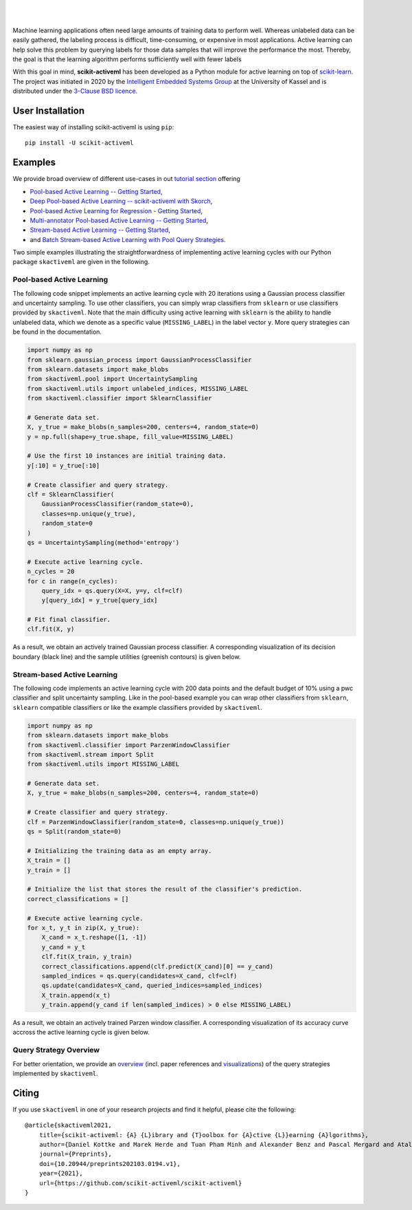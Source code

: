 .. intro_start

|Doc|_ |Codecov|_ |PythonVersion|_ |PyPi|_ |Paper|_

.. |Doc| image:: https://img.shields.io/badge/docs-latest-green
.. _Doc: https://scikit-activeml.github.io/scikit-activeml-docs/

.. |Codecov| image:: https://codecov.io/gh/scikit-activeml/scikit-activeml/branch/master/graph/badge.svg
.. _Codecov: https://app.codecov.io/gh/scikit-activeml/scikit-activeml

.. |PythonVersion| image:: https://img.shields.io/badge/python-3.8%20%7C%203.9%20%7C%203.10-blue
.. _PythonVersion: https://img.shields.io/badge/python-3.8%20%7C%203.9%20%7C%203.10-blue

.. |PyPi| image:: https://badge.fury.io/py/scikit-activeml.svg
.. _PyPi: https://badge.fury.io/py/scikit-activeml

.. |Paper| image:: https://img.shields.io/badge/paper-10.20944/preprints202103.0194.v1-blue
.. _Paper: https://www.preprints.org/manuscript/202103.0194/v1

|

.. image:: https://raw.githubusercontent.com/scikit-activeml/scikit-activeml/master/docs/logos/scikit-activeml-logo.png
   :width: 200

|

Machine learning applications often need large amounts of training data to
perform well. Whereas unlabeled data can be easily gathered, the labeling process
is difficult, time-consuming, or expensive in most applications. Active learning can help solve
this problem by querying labels for those data samples that will improve the performance
the most. Thereby, the goal is that the learning algorithm performs sufficiently well with
fewer labels

With this goal in mind, **scikit-activeml** has been developed as a Python module for active learning
on top of `scikit-learn <https://scikit-learn.org/stable/>`_. The project was initiated in 2020 by the
`Intelligent Embedded Systems Group <https://www.uni-kassel.de/eecs/en/sections/intelligent-embedded-systems/home>`_
at the University of Kassel and is distributed under the `3-Clause BSD licence
<https://github.com/scikit-activeml/scikit-activeml/blob/master/LICENSE.txt>`_.

.. intro_end

.. user_installation_start

User Installation
=================

The easiest way of installing scikit-activeml is using ``pip``:

::

    pip install -U scikit-activeml

.. user_installation_end

.. examples_start

Examples
========
We provide broad overview of different use-cases in out `tutorial section <https://scikit-activeml.github.io/scikit-activeml-docs/tutorials.html>`_ offering


- `Pool-based Active Learning -- Getting Started <https://scikit-activeml.github.io/scikit-activeml-docs/generated/tutorials/00_pool_getting_started.html>`_,
- `Deep Pool-based Active Learning -- scikit-activeml with Skorch <https://scikit-activeml.github.io/scikit-activeml-docs/generated/tutorials/01_deep_pool_al_with_skorch.html>`_,
- `Pool-based Active Learning for Regression - Getting Started <https://scikit-activeml.github.io/scikit-activeml-docs/generated/tutorials/02_pool_regression_getting_started.html>`_,
- `Multi-annotator Pool-based Active Learning -- Getting Started <https://scikit-activeml.github.io/scikit-activeml-docs/generated/tutorials/10_multiple_annotators_getting_started.ipynb>`_,
- `Stream-based Active Learning -- Getting Started <https://scikit-activeml.github.io/scikit-activeml-docs/generated/tutorials/20_stream_getting_started.ipynb>`_,
- and `Batch Stream-based Active Learning with Pool Query Strategies <https://scikit-activeml.github.io/scikit-activeml-docs/generated/tutorials/21_stream_batch_with_pool_al.ipynb>`_.

Two simple examples illustrating the straightforwardness of implementing active learning cycles with our Python package ``skactiveml`` are given in the following.

Pool-based Active Learning
##########################

The following code snippet implements an active learning cycle with 20 iterations using a Gaussian process
classifier and uncertainty sampling. To use other classifiers, you can simply wrap classifiers from
``sklearn`` or use classifiers provided by ``skactiveml``. Note that the main difficulty using
active learning with ``sklearn`` is the ability to handle unlabeled data, which we denote as a specific value
(``MISSING_LABEL``) in the label vector ``y``. More query strategies can be found in the documentation.

.. code-block:: python

    import numpy as np
    from sklearn.gaussian_process import GaussianProcessClassifier
    from sklearn.datasets import make_blobs
    from skactiveml.pool import UncertaintySampling
    from skactiveml.utils import unlabeled_indices, MISSING_LABEL
    from skactiveml.classifier import SklearnClassifier

    # Generate data set.
    X, y_true = make_blobs(n_samples=200, centers=4, random_state=0)
    y = np.full(shape=y_true.shape, fill_value=MISSING_LABEL)

    # Use the first 10 instances are initial training data.
    y[:10] = y_true[:10]

    # Create classifier and query strategy.
    clf = SklearnClassifier(
        GaussianProcessClassifier(random_state=0),
        classes=np.unique(y_true),
        random_state=0
    )
    qs = UncertaintySampling(method='entropy')

    # Execute active learning cycle.
    n_cycles = 20
    for c in range(n_cycles):
        query_idx = qs.query(X=X, y=y, clf=clf)
        y[query_idx] = y_true[query_idx]

    # Fit final classifier.
    clf.fit(X, y)

As a result, we obtain an actively trained Gaussian process classifier.
A corresponding visualization of its decision boundary (black line) and the
sample utilities (greenish contours) is given below.

.. image:: https://raw.githubusercontent.com/scikit-activeml/scikit-activeml/master/docs/logos/pal-example-output.png
   :width: 400

Stream-based Active Learning
############################

The following code implements an active learning cycle with 200 data points and
the default budget of 10% using a pwc classifier and split uncertainty sampling. 
Like in the pool-based example you can wrap other classifiers from ``sklearn``,
``sklearn`` compatible classifiers or like the example classifiers provided by ``skactiveml``.

.. code-block:: python

    import numpy as np
    from sklearn.datasets import make_blobs
    from skactiveml.classifier import ParzenWindowClassifier
    from skactiveml.stream import Split
    from skactiveml.utils import MISSING_LABEL

    # Generate data set.
    X, y_true = make_blobs(n_samples=200, centers=4, random_state=0)

    # Create classifier and query strategy.
    clf = ParzenWindowClassifier(random_state=0, classes=np.unique(y_true))
    qs = Split(random_state=0)

    # Initializing the training data as an empty array.
    X_train = []
    y_train = []

    # Initialize the list that stores the result of the classifier's prediction.
    correct_classifications = []

    # Execute active learning cycle.
    for x_t, y_t in zip(X, y_true):
        X_cand = x_t.reshape([1, -1])
        y_cand = y_t
        clf.fit(X_train, y_train)
        correct_classifications.append(clf.predict(X_cand)[0] == y_cand)
        sampled_indices = qs.query(candidates=X_cand, clf=clf)
        qs.update(candidates=X_cand, queried_indices=sampled_indices)
        X_train.append(x_t)
        y_train.append(y_cand if len(sampled_indices) > 0 else MISSING_LABEL)

As a result, we obtain an actively trained Parzen window classifier.
A corresponding visualization of its accuracy curve accross the active learning
cycle is given below.

.. image:: https://raw.githubusercontent.com/scikit-activeml/scikit-activeml/master/docs/logos/stream-example-output.png
   :width: 400

Query Strategy Overview
############################

For better orientation, we provide an `overview <https://scikit-activeml.github.io/scikit-activeml-docs/generated/strategy_overview.html>`_
(incl. paper references and `visualizations <https://scikit-activeml.github.io/scikit-activeml-docs/generated/sphinx_gallery_examples/index.html>`_)
of the query strategies implemented by ``skactiveml``.

|Overview| |Visualization|

.. |Overview| image:: https://github.com/scikit-activeml/scikit-activeml/blob/271-update-documentation/docs/logos/strategy-overview.gif
   :width: 400
   
.. |Visualization| image:: https://github.com/scikit-activeml/scikit-activeml/blob/271-update-documentation/docs/logos/example-overview.gif
   :width: 400

.. examples_end

.. citing_start

Citing
======
If you use ``skactiveml`` in one of your research projects and find it helpful,
please cite the following:

::

    @article{skactiveml2021,
        title={scikit-activeml: {A} {L}ibrary and {T}oolbox for {A}ctive {L}}earning {A}lgorithms},
        author={Daniel Kottke and Marek Herde and Tuan Pham Minh and Alexander Benz and Pascal Mergard and Atal Roghman and Christoph Sandrock and Bernhard Sick},
        journal={Preprints},
        doi={10.20944/preprints202103.0194.v1},
        year={2021},
        url={https://github.com/scikit-activeml/scikit-activeml}
    }

.. citing_end
